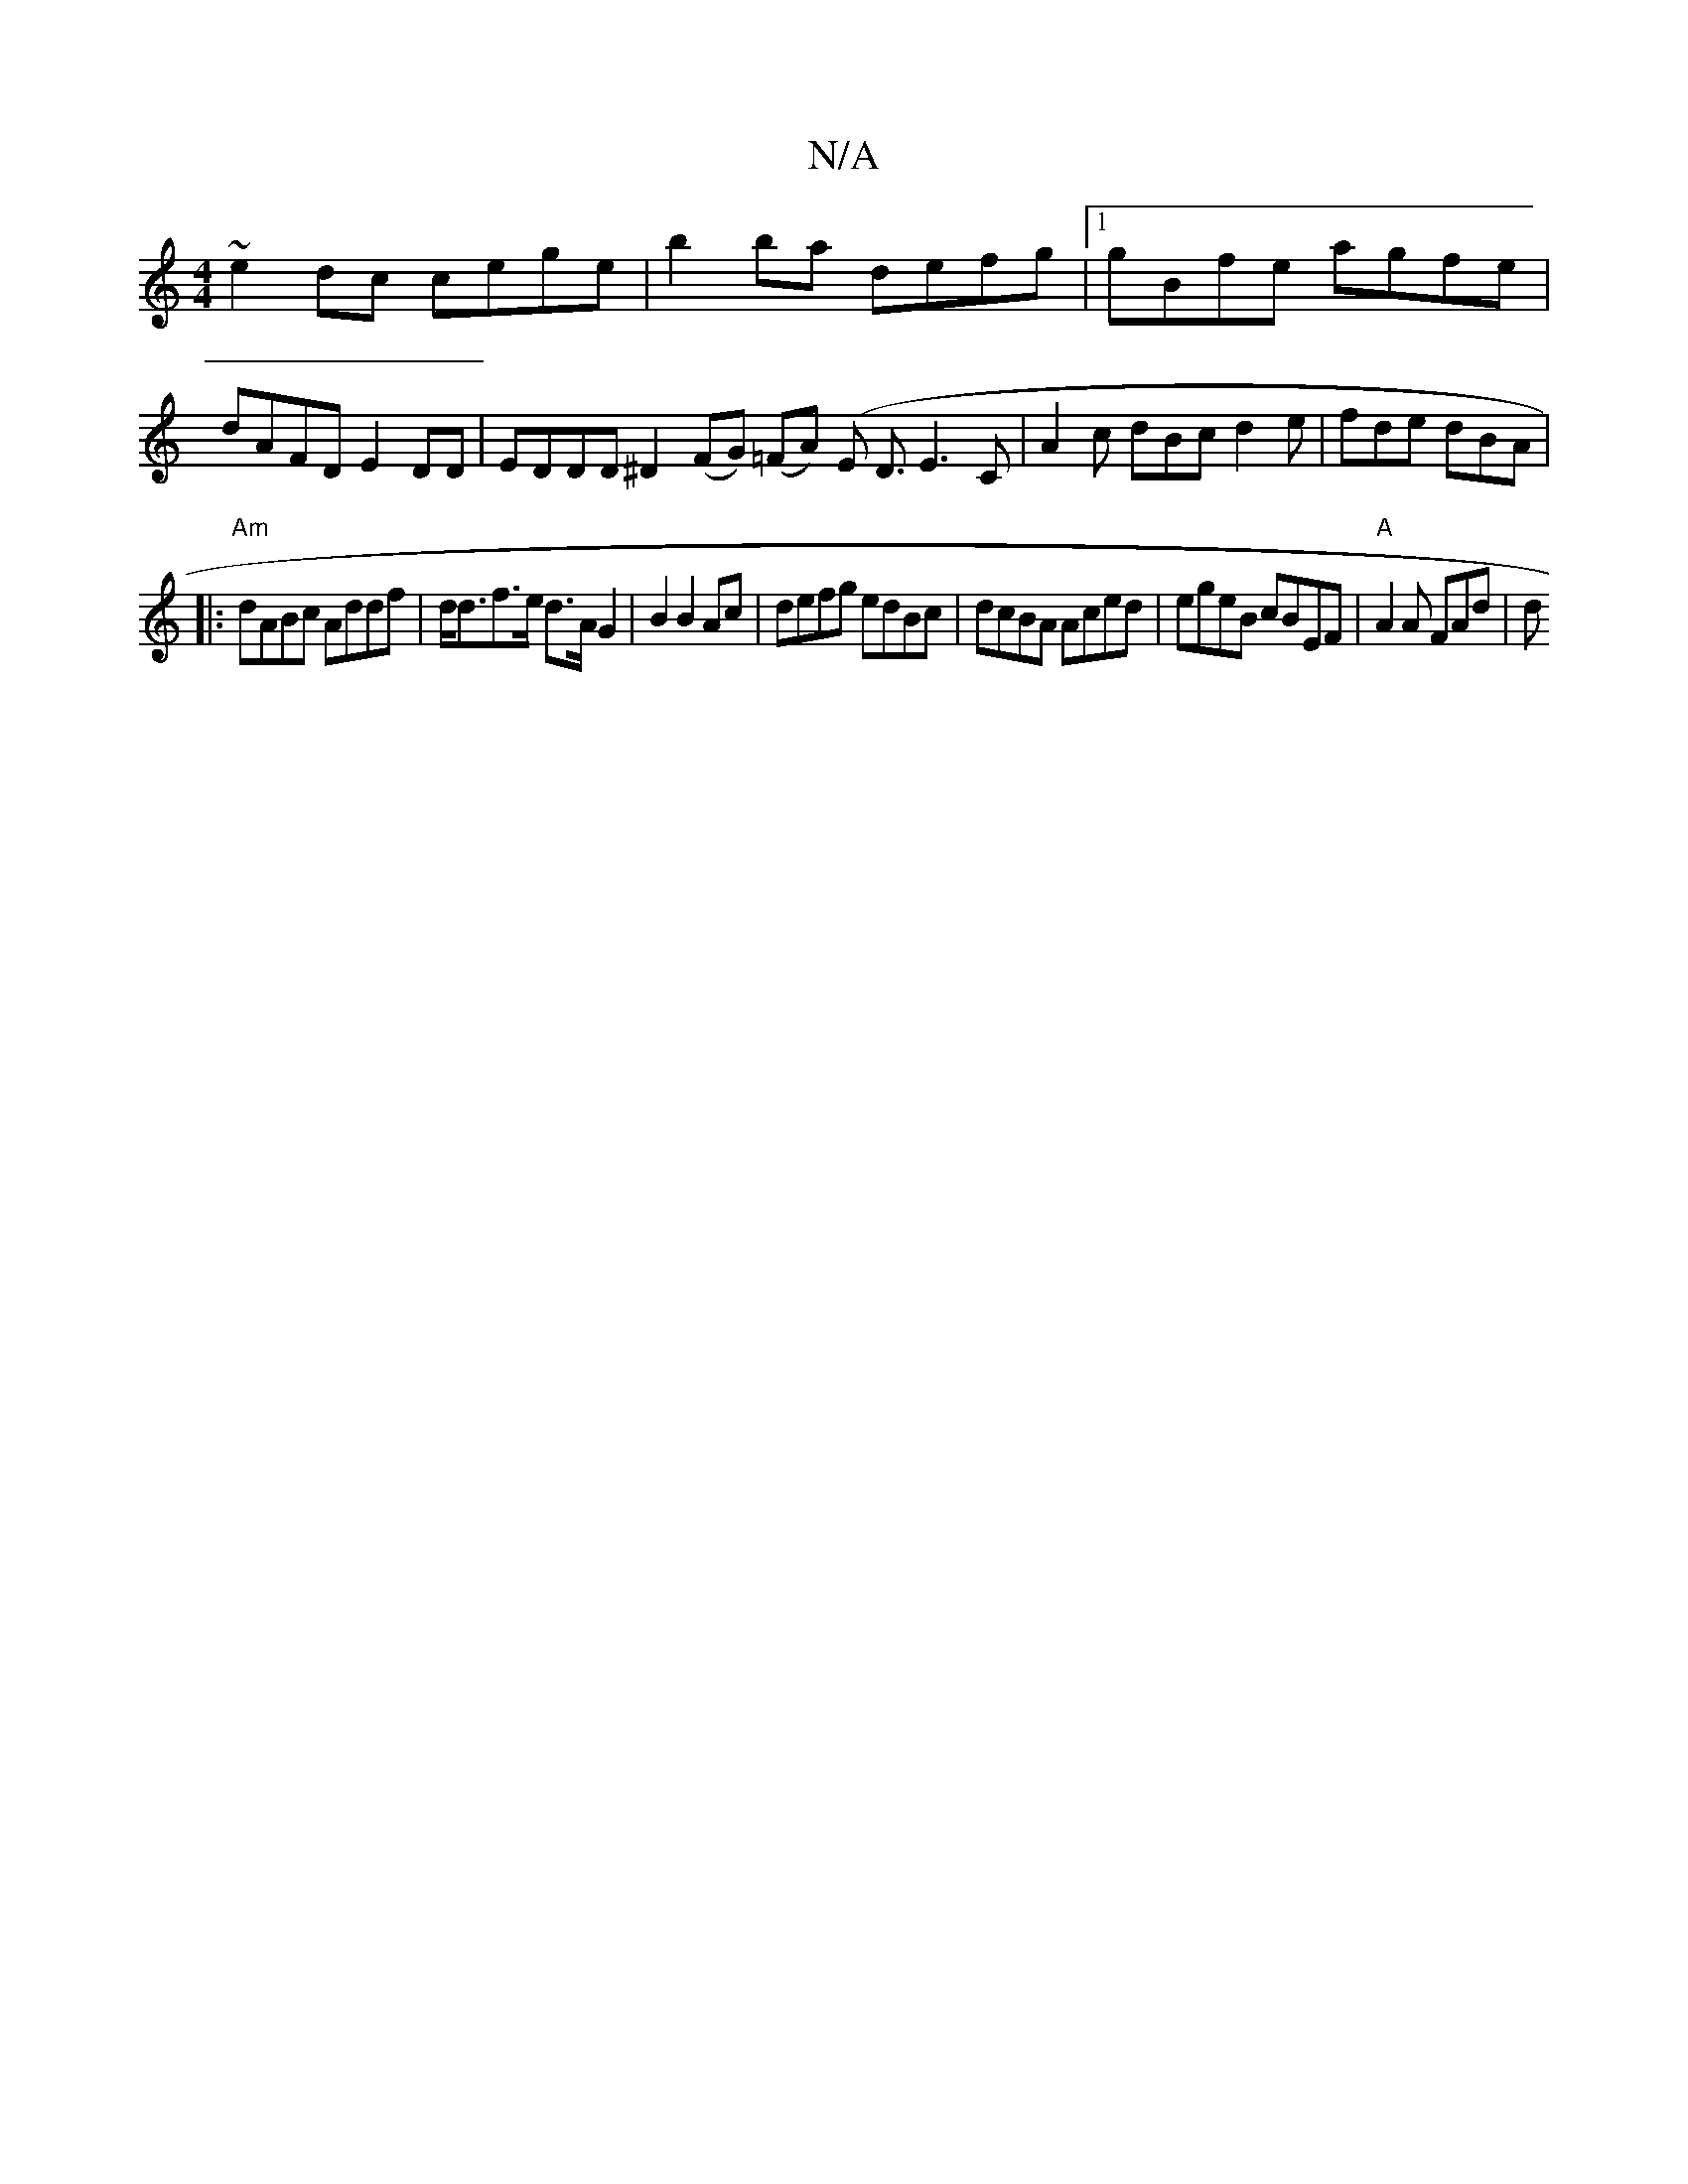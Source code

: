 X:1
T:N/A
M:4/4
R:N/A
K:Cmajor
~e2dc cege | b2ba defg |[1 gBfe agfe |dAFD E2 DD | EDDD ^D2- (FG) (=FA) (E D3/2E3C | A2c dBc d2 e|fde dBA |
|: "Am"dABc Addf|d<df>e d>A G2 | B2B2Ac | defg edBc | dcBA Aced | egeB cBEF | "A"A2A FAd | d